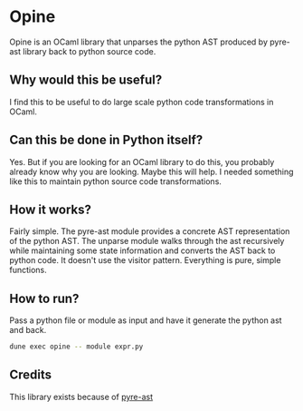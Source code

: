 * Opine
Opine is an OCaml library that unparses the python AST produced by
pyre-ast library back to python source code.

** Why would this be useful?
I find this to be useful to do large scale python code transformations
in OCaml.

** Can this be done in Python itself?
Yes. But if you are looking for an OCaml library to do this, you
probably already know why you are looking. Maybe this will help. I
needed something like this to maintain python source code transformations.

** How it works?
Fairly simple. The pyre-ast module provides a concrete AST
representation of the python AST. The unparse module walks through the
ast recursively while maintaining some state information and converts
the AST back to python code. It doesn't use the visitor pattern.
Everything is pure, simple functions.

** How to run?
Pass a python file or module as input and have it generate the python
ast and back.
#+begin_src bash
dune exec opine -- module expr.py
#+end_src

** Credits
This library exists because of [[https://github.com/grievejia/pyre-ast][pyre-ast]]
